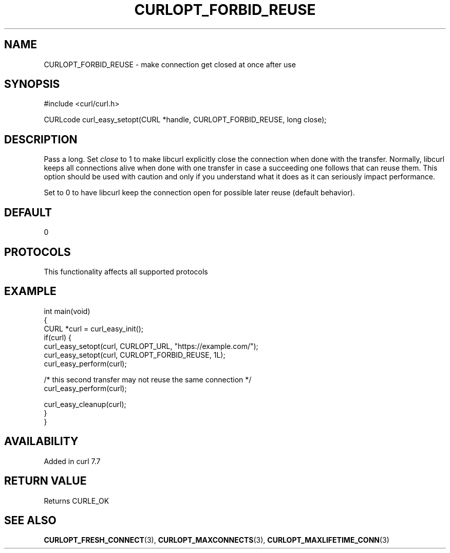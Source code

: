 .\" generated by cd2nroff 0.1 from CURLOPT_FORBID_REUSE.md
.TH CURLOPT_FORBID_REUSE 3 "2024-12-30" libcurl
.SH NAME
CURLOPT_FORBID_REUSE \- make connection get closed at once after use
.SH SYNOPSIS
.nf
#include <curl/curl.h>

CURLcode curl_easy_setopt(CURL *handle, CURLOPT_FORBID_REUSE, long close);
.fi
.SH DESCRIPTION
Pass a long. Set \fIclose\fP to 1 to make libcurl explicitly close the
connection when done with the transfer. Normally, libcurl keeps all
connections alive when done with one transfer in case a succeeding one follows
that can reuse them. This option should be used with caution and only if you
understand what it does as it can seriously impact performance.

Set to 0 to have libcurl keep the connection open for possible later reuse
(default behavior).
.SH DEFAULT
0
.SH PROTOCOLS
This functionality affects all supported protocols
.SH EXAMPLE
.nf
int main(void)
{
  CURL *curl = curl_easy_init();
  if(curl) {
    curl_easy_setopt(curl, CURLOPT_URL, "https://example.com/");
    curl_easy_setopt(curl, CURLOPT_FORBID_REUSE, 1L);
    curl_easy_perform(curl);

    /* this second transfer may not reuse the same connection */
    curl_easy_perform(curl);

    curl_easy_cleanup(curl);
  }
}
.fi
.SH AVAILABILITY
Added in curl 7.7
.SH RETURN VALUE
Returns CURLE_OK
.SH SEE ALSO
.BR CURLOPT_FRESH_CONNECT (3),
.BR CURLOPT_MAXCONNECTS (3),
.BR CURLOPT_MAXLIFETIME_CONN (3)
